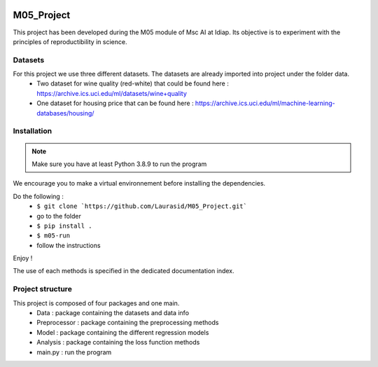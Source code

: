 .. image:: https://github.com/Laurasid/M05_Project/actions/workflows/python-app.yml/badge.svg?branch=main
   :target: https://github.com/Laurasid/M05_Project/actions/workflows/python-app.yml
.. image:: https://img.shields.io/badge/github-project-0000c0.svg
   :target: https://github.com/Laurasid/M05_Project/tree/dist
.. image:: https://img.shields.io/github/license/Naereen/StrapDown.js.svg
   :target: https://github.com/Laurasid/M05_Project/blob/dist/LICENSE.txt


===========
M05_Project
===========

This project has been developed during the M05 module of Msc AI at Idiap. Its objective is to experiment with the principles of reproductibility in science.

Datasets
========
For this project we use three different datasets. The datasets are already imported into project under the folder data.
  - Two dataset for wine quality (red-white) that could be found here : https://archive.ics.uci.edu/ml/datasets/wine+quality
  - One dataset for housing price that can be found here : https://archive.ics.uci.edu/ml/machine-learning-databases/housing/ 

Installation
============
.. Note:: Make sure you have at least Python 3.8.9 to run the program

We encourage you to make a virtual environnement before installing the dependencies.

Do the following : 
  - ``$ git clone `https://github.com/Laurasid/M05_Project.git```
  - go to the folder
  - ``$ pip install .``
  - ``$ m05-run``
  - follow the instructions

Enjoy !

The use of each methods is specified in the dedicated documentation index.

Project structure
=================
This project is composed of four packages and one main. 
  - Data : package containing the datasets and data info
  - Preprocessor : package containing the preprocessing methods
  - Model : package containing the different regression models
  - Analysis : package containing the loss function methods
  - main.py : run the program
  
.. image:: /src/doc/tree_image.png

